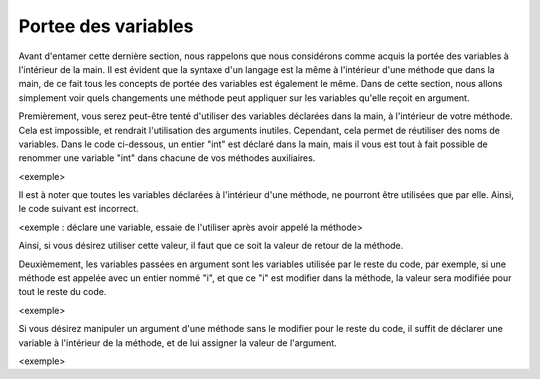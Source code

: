 ======================
Portee des variables
======================
Avant d'entamer cette dernière section, nous rappelons que nous considérons comme acquis la portée des variables à l'intérieur de la main.
Il est évident que la syntaxe d'un langage est la même à l'intérieur d'une méthode que dans la main, de ce fait tous les concepts de portée des variables est également le même.
Dans de cette section, nous allons simplement voir quels changements une méthode peut appliquer sur les variables qu'elle reçoit en argument.

Premièrement, vous serez peut-être tenté d'utiliser des variables déclarées dans la main, à l'intérieur de votre méthode.
Cela est impossible, et rendrait l'utilisation des arguments inutiles. Cependant, cela permet de réutiliser des noms de variables.
Dans le code ci-dessous, un entier "int" est déclaré dans la main, mais il vous est tout à fait possible de renommer une variable "int" dans chacune de vos méthodes auxiliaires.

<exemple>

Il est à noter que toutes les variables déclarées à l'intérieur d'une méthode, ne pourront être utilisées que par elle. Ainsi, le code suivant est incorrect.

<exemple : déclare une variable, essaie de l'utiliser après avoir appelé la méthode>

Ainsi, si vous désirez utiliser cette valeur, il faut que ce soit la valeur de retour de la méthode.

Deuxièmement, les variables passées en argument sont les variables utilisée par le reste du code, par exemple, si une méthode est appelée avec un entier nommé "i", et que ce "i" est modifier dans la méthode, la valeur sera modifiée pour tout le reste du code.

<exemple>

Si vous désirez manipuler un argument d'une méthode sans le modifier pour le reste du code, il suffit de déclarer une variable à l'intérieur de la méthode, et de lui assigner la valeur de l'argument.

<exemple>
